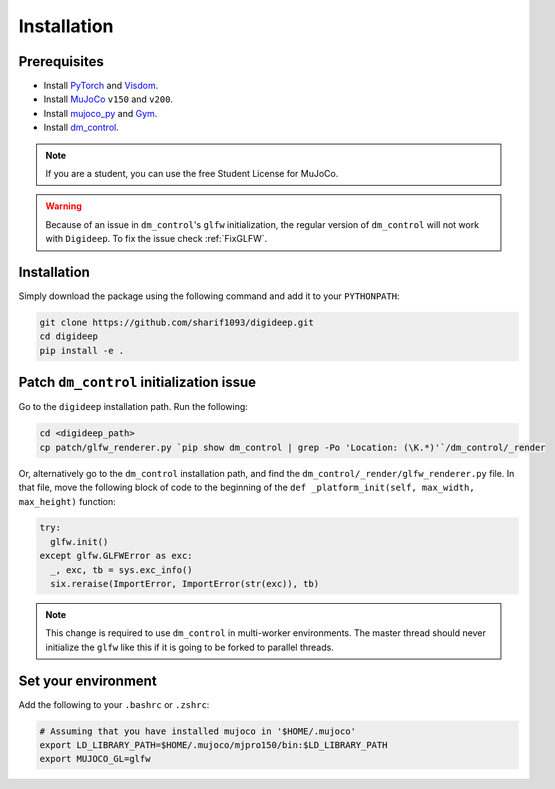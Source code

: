 ============
Installation
============

Prerequisites
-------------

* Install `PyTorch <https://pytorch.org/>`_ and `Visdom <https://github.com/facebookresearch/visdom>`_.
* Install `MuJoCo <https://www.roboti.us/index.html>`_ ``v150`` and ``v200``.
* Install `mujoco_py <https://github.com/openai/mujoco-py>`_ and `Gym <https://github.com/openai/gym>`_.
* Install `dm_control <https://github.com/deepmind/dm_control>`_.

.. note::
    If you are a student, you can use the free Student License for MuJoCo.

.. warning::
    Because of an issue in ``dm_control``'s ``glfw`` initialization, the regular version
    of ``dm_control`` will not work with ``Digideep``. To fix the issue check :ref:`FixGLFW`.


Installation
------------

Simply download the package using the following command and add it to your ``PYTHONPATH``:


.. code-block:: bash

    git clone https://github.com/sharif1093/digideep.git
    cd digideep
    pip install -e .


.. _FixGLFW:

Patch ``dm_control`` initialization issue
-----------------------------------------

Go to the ``digideep`` installation path. Run the following:

.. code-block:: python

    cd <digideep_path>
    cp patch/glfw_renderer.py `pip show dm_control | grep -Po 'Location: (\K.*)'`/dm_control/_render

Or, alternatively go to the ``dm_control`` installation path, and find the ``dm_control/_render/glfw_renderer.py`` file.
In that file, move the following block of code to the beginning of the ``def _platform_init(self, max_width, max_height)`` function:

.. code-block:: python

    try:
      glfw.init()
    except glfw.GLFWError as exc:
      _, exc, tb = sys.exc_info()
      six.reraise(ImportError, ImportError(str(exc)), tb)

.. note::

    This change is required to use ``dm_control`` in multi-worker environments. The master thread should never initialize the ``glfw``
    like this if it is going to be forked to parallel threads.


Set your environment
--------------------

Add the following to your ``.bashrc`` or ``.zshrc``:

.. code-block:: bash

    # Assuming that you have installed mujoco in '$HOME/.mujoco'
    export LD_LIBRARY_PATH=$HOME/.mujoco/mjpro150/bin:$LD_LIBRARY_PATH
    export MUJOCO_GL=glfw  


